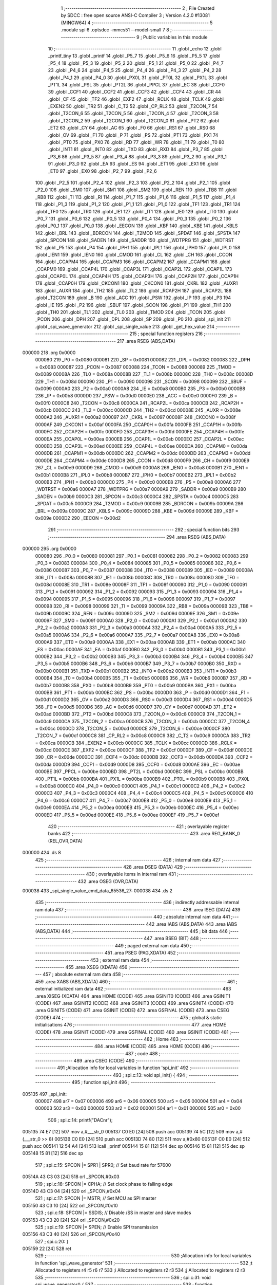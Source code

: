                                       1 ;--------------------------------------------------------
                                      2 ; File Created by SDCC : free open source ANSI-C Compiler
                                      3 ; Version 4.2.0 #13081 (MINGW64)
                                      4 ;--------------------------------------------------------
                                      5 	.module spi
                                      6 	.optsdcc -mmcs51 --model-small
                                      7 	
                                      8 ;--------------------------------------------------------
                                      9 ; Public variables in this module
                                     10 ;--------------------------------------------------------
                                     11 	.globl _echo
                                     12 	.globl _printf_tiny
                                     13 	.globl _printf
                                     14 	.globl _P5_7
                                     15 	.globl _P5_6
                                     16 	.globl _P5_5
                                     17 	.globl _P5_4
                                     18 	.globl _P5_3
                                     19 	.globl _P5_2
                                     20 	.globl _P5_1
                                     21 	.globl _P5_0
                                     22 	.globl _P4_7
                                     23 	.globl _P4_6
                                     24 	.globl _P4_5
                                     25 	.globl _P4_4
                                     26 	.globl _P4_3
                                     27 	.globl _P4_2
                                     28 	.globl _P4_1
                                     29 	.globl _P4_0
                                     30 	.globl _PX0L
                                     31 	.globl _PT0L
                                     32 	.globl _PX1L
                                     33 	.globl _PT1L
                                     34 	.globl _PSL
                                     35 	.globl _PT2L
                                     36 	.globl _PPCL
                                     37 	.globl _EC
                                     38 	.globl _CCF0
                                     39 	.globl _CCF1
                                     40 	.globl _CCF2
                                     41 	.globl _CCF3
                                     42 	.globl _CCF4
                                     43 	.globl _CR
                                     44 	.globl _CF
                                     45 	.globl _TF2
                                     46 	.globl _EXF2
                                     47 	.globl _RCLK
                                     48 	.globl _TCLK
                                     49 	.globl _EXEN2
                                     50 	.globl _TR2
                                     51 	.globl _C_T2
                                     52 	.globl _CP_RL2
                                     53 	.globl _T2CON_7
                                     54 	.globl _T2CON_6
                                     55 	.globl _T2CON_5
                                     56 	.globl _T2CON_4
                                     57 	.globl _T2CON_3
                                     58 	.globl _T2CON_2
                                     59 	.globl _T2CON_1
                                     60 	.globl _T2CON_0
                                     61 	.globl _PT2
                                     62 	.globl _ET2
                                     63 	.globl _CY
                                     64 	.globl _AC
                                     65 	.globl _F0
                                     66 	.globl _RS1
                                     67 	.globl _RS0
                                     68 	.globl _OV
                                     69 	.globl _F1
                                     70 	.globl _P
                                     71 	.globl _PS
                                     72 	.globl _PT1
                                     73 	.globl _PX1
                                     74 	.globl _PT0
                                     75 	.globl _PX0
                                     76 	.globl _RD
                                     77 	.globl _WR
                                     78 	.globl _T1
                                     79 	.globl _T0
                                     80 	.globl _INT1
                                     81 	.globl _INT0
                                     82 	.globl _TXD
                                     83 	.globl _RXD
                                     84 	.globl _P3_7
                                     85 	.globl _P3_6
                                     86 	.globl _P3_5
                                     87 	.globl _P3_4
                                     88 	.globl _P3_3
                                     89 	.globl _P3_2
                                     90 	.globl _P3_1
                                     91 	.globl _P3_0
                                     92 	.globl _EA
                                     93 	.globl _ES
                                     94 	.globl _ET1
                                     95 	.globl _EX1
                                     96 	.globl _ET0
                                     97 	.globl _EX0
                                     98 	.globl _P2_7
                                     99 	.globl _P2_6
                                    100 	.globl _P2_5
                                    101 	.globl _P2_4
                                    102 	.globl _P2_3
                                    103 	.globl _P2_2
                                    104 	.globl _P2_1
                                    105 	.globl _P2_0
                                    106 	.globl _SM0
                                    107 	.globl _SM1
                                    108 	.globl _SM2
                                    109 	.globl _REN
                                    110 	.globl _TB8
                                    111 	.globl _RB8
                                    112 	.globl _TI
                                    113 	.globl _RI
                                    114 	.globl _P1_7
                                    115 	.globl _P1_6
                                    116 	.globl _P1_5
                                    117 	.globl _P1_4
                                    118 	.globl _P1_3
                                    119 	.globl _P1_2
                                    120 	.globl _P1_1
                                    121 	.globl _P1_0
                                    122 	.globl _TF1
                                    123 	.globl _TR1
                                    124 	.globl _TF0
                                    125 	.globl _TR0
                                    126 	.globl _IE1
                                    127 	.globl _IT1
                                    128 	.globl _IE0
                                    129 	.globl _IT0
                                    130 	.globl _P0_7
                                    131 	.globl _P0_6
                                    132 	.globl _P0_5
                                    133 	.globl _P0_4
                                    134 	.globl _P0_3
                                    135 	.globl _P0_2
                                    136 	.globl _P0_1
                                    137 	.globl _P0_0
                                    138 	.globl _EECON
                                    139 	.globl _KBF
                                    140 	.globl _KBE
                                    141 	.globl _KBLS
                                    142 	.globl _BRL
                                    143 	.globl _BDRCON
                                    144 	.globl _T2MOD
                                    145 	.globl _SPDAT
                                    146 	.globl _SPSTA
                                    147 	.globl _SPCON
                                    148 	.globl _SADEN
                                    149 	.globl _SADDR
                                    150 	.globl _WDTPRG
                                    151 	.globl _WDTRST
                                    152 	.globl _P5
                                    153 	.globl _P4
                                    154 	.globl _IPH1
                                    155 	.globl _IPL1
                                    156 	.globl _IPH0
                                    157 	.globl _IPL0
                                    158 	.globl _IEN1
                                    159 	.globl _IEN0
                                    160 	.globl _CMOD
                                    161 	.globl _CL
                                    162 	.globl _CH
                                    163 	.globl _CCON
                                    164 	.globl _CCAPM4
                                    165 	.globl _CCAPM3
                                    166 	.globl _CCAPM2
                                    167 	.globl _CCAPM1
                                    168 	.globl _CCAPM0
                                    169 	.globl _CCAP4L
                                    170 	.globl _CCAP3L
                                    171 	.globl _CCAP2L
                                    172 	.globl _CCAP1L
                                    173 	.globl _CCAP0L
                                    174 	.globl _CCAP4H
                                    175 	.globl _CCAP3H
                                    176 	.globl _CCAP2H
                                    177 	.globl _CCAP1H
                                    178 	.globl _CCAP0H
                                    179 	.globl _CKCON1
                                    180 	.globl _CKCON0
                                    181 	.globl _CKRL
                                    182 	.globl _AUXR1
                                    183 	.globl _AUXR
                                    184 	.globl _TH2
                                    185 	.globl _TL2
                                    186 	.globl _RCAP2H
                                    187 	.globl _RCAP2L
                                    188 	.globl _T2CON
                                    189 	.globl _B
                                    190 	.globl _ACC
                                    191 	.globl _PSW
                                    192 	.globl _IP
                                    193 	.globl _P3
                                    194 	.globl _IE
                                    195 	.globl _P2
                                    196 	.globl _SBUF
                                    197 	.globl _SCON
                                    198 	.globl _P1
                                    199 	.globl _TH1
                                    200 	.globl _TH0
                                    201 	.globl _TL1
                                    202 	.globl _TL0
                                    203 	.globl _TMOD
                                    204 	.globl _TCON
                                    205 	.globl _PCON
                                    206 	.globl _DPH
                                    207 	.globl _DPL
                                    208 	.globl _SP
                                    209 	.globl _P0
                                    210 	.globl _spi_init
                                    211 	.globl _spi_wave_generator
                                    212 	.globl _spi_single_value
                                    213 	.globl _get_hex_value
                                    214 ;--------------------------------------------------------
                                    215 ; special function registers
                                    216 ;--------------------------------------------------------
                                    217 	.area RSEG    (ABS,DATA)
      000000                        218 	.org 0x0000
                           000080   219 _P0	=	0x0080
                           000081   220 _SP	=	0x0081
                           000082   221 _DPL	=	0x0082
                           000083   222 _DPH	=	0x0083
                           000087   223 _PCON	=	0x0087
                           000088   224 _TCON	=	0x0088
                           000089   225 _TMOD	=	0x0089
                           00008A   226 _TL0	=	0x008a
                           00008B   227 _TL1	=	0x008b
                           00008C   228 _TH0	=	0x008c
                           00008D   229 _TH1	=	0x008d
                           000090   230 _P1	=	0x0090
                           000098   231 _SCON	=	0x0098
                           000099   232 _SBUF	=	0x0099
                           0000A0   233 _P2	=	0x00a0
                           0000A8   234 _IE	=	0x00a8
                           0000B0   235 _P3	=	0x00b0
                           0000B8   236 _IP	=	0x00b8
                           0000D0   237 _PSW	=	0x00d0
                           0000E0   238 _ACC	=	0x00e0
                           0000F0   239 _B	=	0x00f0
                           0000C8   240 _T2CON	=	0x00c8
                           0000CA   241 _RCAP2L	=	0x00ca
                           0000CB   242 _RCAP2H	=	0x00cb
                           0000CC   243 _TL2	=	0x00cc
                           0000CD   244 _TH2	=	0x00cd
                           00008E   245 _AUXR	=	0x008e
                           0000A2   246 _AUXR1	=	0x00a2
                           000097   247 _CKRL	=	0x0097
                           00008F   248 _CKCON0	=	0x008f
                           0000AF   249 _CKCON1	=	0x00af
                           0000FA   250 _CCAP0H	=	0x00fa
                           0000FB   251 _CCAP1H	=	0x00fb
                           0000FC   252 _CCAP2H	=	0x00fc
                           0000FD   253 _CCAP3H	=	0x00fd
                           0000FE   254 _CCAP4H	=	0x00fe
                           0000EA   255 _CCAP0L	=	0x00ea
                           0000EB   256 _CCAP1L	=	0x00eb
                           0000EC   257 _CCAP2L	=	0x00ec
                           0000ED   258 _CCAP3L	=	0x00ed
                           0000EE   259 _CCAP4L	=	0x00ee
                           0000DA   260 _CCAPM0	=	0x00da
                           0000DB   261 _CCAPM1	=	0x00db
                           0000DC   262 _CCAPM2	=	0x00dc
                           0000DD   263 _CCAPM3	=	0x00dd
                           0000DE   264 _CCAPM4	=	0x00de
                           0000D8   265 _CCON	=	0x00d8
                           0000F9   266 _CH	=	0x00f9
                           0000E9   267 _CL	=	0x00e9
                           0000D9   268 _CMOD	=	0x00d9
                           0000A8   269 _IEN0	=	0x00a8
                           0000B1   270 _IEN1	=	0x00b1
                           0000B8   271 _IPL0	=	0x00b8
                           0000B7   272 _IPH0	=	0x00b7
                           0000B2   273 _IPL1	=	0x00b2
                           0000B3   274 _IPH1	=	0x00b3
                           0000C0   275 _P4	=	0x00c0
                           0000E8   276 _P5	=	0x00e8
                           0000A6   277 _WDTRST	=	0x00a6
                           0000A7   278 _WDTPRG	=	0x00a7
                           0000A9   279 _SADDR	=	0x00a9
                           0000B9   280 _SADEN	=	0x00b9
                           0000C3   281 _SPCON	=	0x00c3
                           0000C4   282 _SPSTA	=	0x00c4
                           0000C5   283 _SPDAT	=	0x00c5
                           0000C9   284 _T2MOD	=	0x00c9
                           00009B   285 _BDRCON	=	0x009b
                           00009A   286 _BRL	=	0x009a
                           00009C   287 _KBLS	=	0x009c
                           00009D   288 _KBE	=	0x009d
                           00009E   289 _KBF	=	0x009e
                           0000D2   290 _EECON	=	0x00d2
                                    291 ;--------------------------------------------------------
                                    292 ; special function bits
                                    293 ;--------------------------------------------------------
                                    294 	.area RSEG    (ABS,DATA)
      000000                        295 	.org 0x0000
                           000080   296 _P0_0	=	0x0080
                           000081   297 _P0_1	=	0x0081
                           000082   298 _P0_2	=	0x0082
                           000083   299 _P0_3	=	0x0083
                           000084   300 _P0_4	=	0x0084
                           000085   301 _P0_5	=	0x0085
                           000086   302 _P0_6	=	0x0086
                           000087   303 _P0_7	=	0x0087
                           000088   304 _IT0	=	0x0088
                           000089   305 _IE0	=	0x0089
                           00008A   306 _IT1	=	0x008a
                           00008B   307 _IE1	=	0x008b
                           00008C   308 _TR0	=	0x008c
                           00008D   309 _TF0	=	0x008d
                           00008E   310 _TR1	=	0x008e
                           00008F   311 _TF1	=	0x008f
                           000090   312 _P1_0	=	0x0090
                           000091   313 _P1_1	=	0x0091
                           000092   314 _P1_2	=	0x0092
                           000093   315 _P1_3	=	0x0093
                           000094   316 _P1_4	=	0x0094
                           000095   317 _P1_5	=	0x0095
                           000096   318 _P1_6	=	0x0096
                           000097   319 _P1_7	=	0x0097
                           000098   320 _RI	=	0x0098
                           000099   321 _TI	=	0x0099
                           00009A   322 _RB8	=	0x009a
                           00009B   323 _TB8	=	0x009b
                           00009C   324 _REN	=	0x009c
                           00009D   325 _SM2	=	0x009d
                           00009E   326 _SM1	=	0x009e
                           00009F   327 _SM0	=	0x009f
                           0000A0   328 _P2_0	=	0x00a0
                           0000A1   329 _P2_1	=	0x00a1
                           0000A2   330 _P2_2	=	0x00a2
                           0000A3   331 _P2_3	=	0x00a3
                           0000A4   332 _P2_4	=	0x00a4
                           0000A5   333 _P2_5	=	0x00a5
                           0000A6   334 _P2_6	=	0x00a6
                           0000A7   335 _P2_7	=	0x00a7
                           0000A8   336 _EX0	=	0x00a8
                           0000A9   337 _ET0	=	0x00a9
                           0000AA   338 _EX1	=	0x00aa
                           0000AB   339 _ET1	=	0x00ab
                           0000AC   340 _ES	=	0x00ac
                           0000AF   341 _EA	=	0x00af
                           0000B0   342 _P3_0	=	0x00b0
                           0000B1   343 _P3_1	=	0x00b1
                           0000B2   344 _P3_2	=	0x00b2
                           0000B3   345 _P3_3	=	0x00b3
                           0000B4   346 _P3_4	=	0x00b4
                           0000B5   347 _P3_5	=	0x00b5
                           0000B6   348 _P3_6	=	0x00b6
                           0000B7   349 _P3_7	=	0x00b7
                           0000B0   350 _RXD	=	0x00b0
                           0000B1   351 _TXD	=	0x00b1
                           0000B2   352 _INT0	=	0x00b2
                           0000B3   353 _INT1	=	0x00b3
                           0000B4   354 _T0	=	0x00b4
                           0000B5   355 _T1	=	0x00b5
                           0000B6   356 _WR	=	0x00b6
                           0000B7   357 _RD	=	0x00b7
                           0000B8   358 _PX0	=	0x00b8
                           0000B9   359 _PT0	=	0x00b9
                           0000BA   360 _PX1	=	0x00ba
                           0000BB   361 _PT1	=	0x00bb
                           0000BC   362 _PS	=	0x00bc
                           0000D0   363 _P	=	0x00d0
                           0000D1   364 _F1	=	0x00d1
                           0000D2   365 _OV	=	0x00d2
                           0000D3   366 _RS0	=	0x00d3
                           0000D4   367 _RS1	=	0x00d4
                           0000D5   368 _F0	=	0x00d5
                           0000D6   369 _AC	=	0x00d6
                           0000D7   370 _CY	=	0x00d7
                           0000AD   371 _ET2	=	0x00ad
                           0000BD   372 _PT2	=	0x00bd
                           0000C8   373 _T2CON_0	=	0x00c8
                           0000C9   374 _T2CON_1	=	0x00c9
                           0000CA   375 _T2CON_2	=	0x00ca
                           0000CB   376 _T2CON_3	=	0x00cb
                           0000CC   377 _T2CON_4	=	0x00cc
                           0000CD   378 _T2CON_5	=	0x00cd
                           0000CE   379 _T2CON_6	=	0x00ce
                           0000CF   380 _T2CON_7	=	0x00cf
                           0000C8   381 _CP_RL2	=	0x00c8
                           0000C9   382 _C_T2	=	0x00c9
                           0000CA   383 _TR2	=	0x00ca
                           0000CB   384 _EXEN2	=	0x00cb
                           0000CC   385 _TCLK	=	0x00cc
                           0000CD   386 _RCLK	=	0x00cd
                           0000CE   387 _EXF2	=	0x00ce
                           0000CF   388 _TF2	=	0x00cf
                           0000DF   389 _CF	=	0x00df
                           0000DE   390 _CR	=	0x00de
                           0000DC   391 _CCF4	=	0x00dc
                           0000DB   392 _CCF3	=	0x00db
                           0000DA   393 _CCF2	=	0x00da
                           0000D9   394 _CCF1	=	0x00d9
                           0000D8   395 _CCF0	=	0x00d8
                           0000AE   396 _EC	=	0x00ae
                           0000BE   397 _PPCL	=	0x00be
                           0000BD   398 _PT2L	=	0x00bd
                           0000BC   399 _PSL	=	0x00bc
                           0000BB   400 _PT1L	=	0x00bb
                           0000BA   401 _PX1L	=	0x00ba
                           0000B9   402 _PT0L	=	0x00b9
                           0000B8   403 _PX0L	=	0x00b8
                           0000C0   404 _P4_0	=	0x00c0
                           0000C1   405 _P4_1	=	0x00c1
                           0000C2   406 _P4_2	=	0x00c2
                           0000C3   407 _P4_3	=	0x00c3
                           0000C4   408 _P4_4	=	0x00c4
                           0000C5   409 _P4_5	=	0x00c5
                           0000C6   410 _P4_6	=	0x00c6
                           0000C7   411 _P4_7	=	0x00c7
                           0000E8   412 _P5_0	=	0x00e8
                           0000E9   413 _P5_1	=	0x00e9
                           0000EA   414 _P5_2	=	0x00ea
                           0000EB   415 _P5_3	=	0x00eb
                           0000EC   416 _P5_4	=	0x00ec
                           0000ED   417 _P5_5	=	0x00ed
                           0000EE   418 _P5_6	=	0x00ee
                           0000EF   419 _P5_7	=	0x00ef
                                    420 ;--------------------------------------------------------
                                    421 ; overlayable register banks
                                    422 ;--------------------------------------------------------
                                    423 	.area REG_BANK_0	(REL,OVR,DATA)
      000000                        424 	.ds 8
                                    425 ;--------------------------------------------------------
                                    426 ; internal ram data
                                    427 ;--------------------------------------------------------
                                    428 	.area DSEG    (DATA)
                                    429 ;--------------------------------------------------------
                                    430 ; overlayable items in internal ram
                                    431 ;--------------------------------------------------------
                                    432 	.area	OSEG    (OVR,DATA)
      000038                        433 _spi_single_value_cmd_data_65536_27:
      000038                        434 	.ds 2
                                    435 ;--------------------------------------------------------
                                    436 ; indirectly addressable internal ram data
                                    437 ;--------------------------------------------------------
                                    438 	.area ISEG    (DATA)
                                    439 ;--------------------------------------------------------
                                    440 ; absolute internal ram data
                                    441 ;--------------------------------------------------------
                                    442 	.area IABS    (ABS,DATA)
                                    443 	.area IABS    (ABS,DATA)
                                    444 ;--------------------------------------------------------
                                    445 ; bit data
                                    446 ;--------------------------------------------------------
                                    447 	.area BSEG    (BIT)
                                    448 ;--------------------------------------------------------
                                    449 ; paged external ram data
                                    450 ;--------------------------------------------------------
                                    451 	.area PSEG    (PAG,XDATA)
                                    452 ;--------------------------------------------------------
                                    453 ; external ram data
                                    454 ;--------------------------------------------------------
                                    455 	.area XSEG    (XDATA)
                                    456 ;--------------------------------------------------------
                                    457 ; absolute external ram data
                                    458 ;--------------------------------------------------------
                                    459 	.area XABS    (ABS,XDATA)
                                    460 ;--------------------------------------------------------
                                    461 ; external initialized ram data
                                    462 ;--------------------------------------------------------
                                    463 	.area XISEG   (XDATA)
                                    464 	.area HOME    (CODE)
                                    465 	.area GSINIT0 (CODE)
                                    466 	.area GSINIT1 (CODE)
                                    467 	.area GSINIT2 (CODE)
                                    468 	.area GSINIT3 (CODE)
                                    469 	.area GSINIT4 (CODE)
                                    470 	.area GSINIT5 (CODE)
                                    471 	.area GSINIT  (CODE)
                                    472 	.area GSFINAL (CODE)
                                    473 	.area CSEG    (CODE)
                                    474 ;--------------------------------------------------------
                                    475 ; global & static initialisations
                                    476 ;--------------------------------------------------------
                                    477 	.area HOME    (CODE)
                                    478 	.area GSINIT  (CODE)
                                    479 	.area GSFINAL (CODE)
                                    480 	.area GSINIT  (CODE)
                                    481 ;--------------------------------------------------------
                                    482 ; Home
                                    483 ;--------------------------------------------------------
                                    484 	.area HOME    (CODE)
                                    485 	.area HOME    (CODE)
                                    486 ;--------------------------------------------------------
                                    487 ; code
                                    488 ;--------------------------------------------------------
                                    489 	.area CSEG    (CODE)
                                    490 ;------------------------------------------------------------
                                    491 ;Allocation info for local variables in function 'spi_init'
                                    492 ;------------------------------------------------------------
                                    493 ;	spi.c:13: void spi_init() {
                                    494 ;	-----------------------------------------
                                    495 ;	 function spi_init
                                    496 ;	-----------------------------------------
      005135                        497 _spi_init:
                           000007   498 	ar7 = 0x07
                           000006   499 	ar6 = 0x06
                           000005   500 	ar5 = 0x05
                           000004   501 	ar4 = 0x04
                           000003   502 	ar3 = 0x03
                           000002   503 	ar2 = 0x02
                           000001   504 	ar1 = 0x01
                           000000   505 	ar0 = 0x00
                                    506 ;	spi.c:14: printf("DAC\n\r");
      005135 74 E7            [12]  507 	mov	a,#___str_0
      005137 C0 E0            [24]  508 	push	acc
      005139 74 5C            [12]  509 	mov	a,#(___str_0 >> 8)
      00513B C0 E0            [24]  510 	push	acc
      00513D 74 80            [12]  511 	mov	a,#0x80
      00513F C0 E0            [24]  512 	push	acc
      005141 12 54 A4         [24]  513 	lcall	_printf
      005144 15 81            [12]  514 	dec	sp
      005146 15 81            [12]  515 	dec	sp
      005148 15 81            [12]  516 	dec	sp
                                    517 ;	spi.c:15: SPCON |= SPR1 | SPR0; // Set baud rate for 57600
      00514A 43 C3 03         [24]  518 	orl	_SPCON,#0x03
                                    519 ;	spi.c:16: SPCON |= CPHA;               // Set clock phase to falling edge
      00514D 43 C3 04         [24]  520 	orl	_SPCON,#0x04
                                    521 ;	spi.c:17: SPCON |= MSTR;               // Set MCU as SPI master
      005150 43 C3 10         [24]  522 	orl	_SPCON,#0x10
                                    523 ;	spi.c:18: SPCON |= SSDIS;              // Disable /SS in master and slave modes
      005153 43 C3 20         [24]  524 	orl	_SPCON,#0x20
                                    525 ;	spi.c:19: SPCON |= SPEN;               // Enable SPI transmission
      005156 43 C3 40         [24]  526 	orl	_SPCON,#0x40
                                    527 ;	spi.c:20: }
      005159 22               [24]  528 	ret
                                    529 ;------------------------------------------------------------
                                    530 ;Allocation info for local variables in function 'spi_wave_generator'
                                    531 ;------------------------------------------------------------
                                    532 ;t                         Allocated to registers r4 r5 r6 r7 
                                    533 ;i                         Allocated to registers r2 r3 
                                    534 ;j                         Allocated to registers r2 r3 
                                    535 ;------------------------------------------------------------
                                    536 ;	spi.c:31: void spi_wave_generator() {
                                    537 ;	-----------------------------------------
                                    538 ;	 function spi_wave_generator
                                    539 ;	-----------------------------------------
      00515A                        540 _spi_wave_generator:
                                    541 ;	spi.c:33: while (t) {
      00515A 7C E8            [12]  542 	mov	r4,#0xe8
      00515C 7D 03            [12]  543 	mov	r5,#0x03
      00515E 7E 00            [12]  544 	mov	r6,#0x00
      005160 7F 00            [12]  545 	mov	r7,#0x00
      005162                        546 00103$:
      005162 EC               [12]  547 	mov	a,r4
      005163 4D               [12]  548 	orl	a,r5
      005164 4E               [12]  549 	orl	a,r6
      005165 4F               [12]  550 	orl	a,r7
      005166 60 73            [24]  551 	jz	00112$
                                    552 ;	spi.c:35: for (uint16_t i = 0; i <= 255; i++) {
      005168 7A 00            [12]  553 	mov	r2,#0x00
      00516A 7B 00            [12]  554 	mov	r3,#0x00
      00516C                        555 00107$:
      00516C 8A 00            [24]  556 	mov	ar0,r2
      00516E 8B 01            [24]  557 	mov	ar1,r3
      005170 C3               [12]  558 	clr	c
      005171 74 FF            [12]  559 	mov	a,#0xff
      005173 98               [12]  560 	subb	a,r0
      005174 E4               [12]  561 	clr	a
      005175 99               [12]  562 	subb	a,r1
      005176 40 24            [24]  563 	jc	00101$
                                    564 ;	spi.c:36: spi_single_value(i);
      005178 8A 82            [24]  565 	mov	dpl,r2
      00517A C0 07            [24]  566 	push	ar7
      00517C C0 06            [24]  567 	push	ar6
      00517E C0 05            [24]  568 	push	ar5
      005180 C0 04            [24]  569 	push	ar4
      005182 C0 03            [24]  570 	push	ar3
      005184 C0 02            [24]  571 	push	ar2
      005186 12 51 DC         [24]  572 	lcall	_spi_single_value
      005189 D0 02            [24]  573 	pop	ar2
      00518B D0 03            [24]  574 	pop	ar3
      00518D D0 04            [24]  575 	pop	ar4
      00518F D0 05            [24]  576 	pop	ar5
      005191 D0 06            [24]  577 	pop	ar6
      005193 D0 07            [24]  578 	pop	ar7
                                    579 ;	spi.c:35: for (uint16_t i = 0; i <= 255; i++) {
      005195 0A               [12]  580 	inc	r2
      005196 BA 00 D3         [24]  581 	cjne	r2,#0x00,00107$
      005199 0B               [12]  582 	inc	r3
      00519A 80 D0            [24]  583 	sjmp	00107$
      00519C                        584 00101$:
                                    585 ;	spi.c:40: for (int16_t j = 255; j >= 0 ; j--) {
      00519C 7A FF            [12]  586 	mov	r2,#0xff
      00519E 7B 00            [12]  587 	mov	r3,#0x00
      0051A0                        588 00110$:
      0051A0 8A 00            [24]  589 	mov	ar0,r2
      0051A2 8B 01            [24]  590 	mov	ar1,r3
      0051A4 E9               [12]  591 	mov	a,r1
      0051A5 20 E7 24         [24]  592 	jb	acc.7,00102$
                                    593 ;	spi.c:41: spi_single_value(j);
      0051A8 8A 82            [24]  594 	mov	dpl,r2
      0051AA C0 07            [24]  595 	push	ar7
      0051AC C0 06            [24]  596 	push	ar6
      0051AE C0 05            [24]  597 	push	ar5
      0051B0 C0 04            [24]  598 	push	ar4
      0051B2 C0 03            [24]  599 	push	ar3
      0051B4 C0 02            [24]  600 	push	ar2
      0051B6 12 51 DC         [24]  601 	lcall	_spi_single_value
      0051B9 D0 02            [24]  602 	pop	ar2
      0051BB D0 03            [24]  603 	pop	ar3
      0051BD D0 04            [24]  604 	pop	ar4
      0051BF D0 05            [24]  605 	pop	ar5
      0051C1 D0 06            [24]  606 	pop	ar6
      0051C3 D0 07            [24]  607 	pop	ar7
                                    608 ;	spi.c:40: for (int16_t j = 255; j >= 0 ; j--) {
      0051C5 1A               [12]  609 	dec	r2
      0051C6 BA FF 01         [24]  610 	cjne	r2,#0xff,00145$
      0051C9 1B               [12]  611 	dec	r3
      0051CA                        612 00145$:
      0051CA 80 D4            [24]  613 	sjmp	00110$
      0051CC                        614 00102$:
                                    615 ;	spi.c:43: t--; // Decrement the repetition counter
      0051CC 1C               [12]  616 	dec	r4
      0051CD BC FF 09         [24]  617 	cjne	r4,#0xff,00146$
      0051D0 1D               [12]  618 	dec	r5
      0051D1 BD FF 05         [24]  619 	cjne	r5,#0xff,00146$
      0051D4 1E               [12]  620 	dec	r6
      0051D5 BE FF 01         [24]  621 	cjne	r6,#0xff,00146$
      0051D8 1F               [12]  622 	dec	r7
      0051D9                        623 00146$:
      0051D9 80 87            [24]  624 	sjmp	00103$
      0051DB                        625 00112$:
                                    626 ;	spi.c:45: }
      0051DB 22               [24]  627 	ret
                                    628 ;------------------------------------------------------------
                                    629 ;Allocation info for local variables in function 'spi_single_value'
                                    630 ;------------------------------------------------------------
                                    631 ;level                     Allocated to registers r7 
                                    632 ;cmd_data                  Allocated with name '_spi_single_value_cmd_data_65536_27'
                                    633 ;c                         Allocated to registers 
                                    634 ;------------------------------------------------------------
                                    635 ;	spi.c:56: void spi_single_value(uint8_t level) {
                                    636 ;	-----------------------------------------
                                    637 ;	 function spi_single_value
                                    638 ;	-----------------------------------------
      0051DC                        639 _spi_single_value:
      0051DC AF 82            [24]  640 	mov	r7,dpl
                                    641 ;	spi.c:57: uint16_t cmd_data =  level;
      0051DE 7E 00            [12]  642 	mov	r6,#0x00
      0051E0 8F 38            [24]  643 	mov	_spi_single_value_cmd_data_65536_27,r7
                                    644 ;	spi.c:58: cmd_data = (cmd_data << 4) | 0x1000;
      0051E2 EE               [12]  645 	mov	a,r6
      0051E3 F5 39            [12]  646 	mov	(_spi_single_value_cmd_data_65536_27 + 1),a
      0051E5 C4               [12]  647 	swap	a
      0051E6 54 F0            [12]  648 	anl	a,#0xf0
      0051E8 CF               [12]  649 	xch	a,r7
      0051E9 C4               [12]  650 	swap	a
      0051EA CF               [12]  651 	xch	a,r7
      0051EB 6F               [12]  652 	xrl	a,r7
      0051EC CF               [12]  653 	xch	a,r7
      0051ED 54 F0            [12]  654 	anl	a,#0xf0
      0051EF CF               [12]  655 	xch	a,r7
      0051F0 6F               [12]  656 	xrl	a,r7
      0051F1 FE               [12]  657 	mov	r6,a
      0051F2 43 06 10         [24]  658 	orl	ar6,#0x10
      0051F5 8F 38            [24]  659 	mov	_spi_single_value_cmd_data_65536_27,r7
      0051F7 8E 39            [24]  660 	mov	(_spi_single_value_cmd_data_65536_27 + 1),r6
                                    661 ;	spi.c:59: uint8_t * c = &cmd_data;
                                    662 ;	spi.c:60: CS = 0;          // Select the SPI device (assert CS low)
                                    663 ;	assignBit
      0051F9 C2 94            [12]  664 	clr	_P1_4
                                    665 ;	spi.c:61: SPDAT = c[1];    // Send Instruction to SPI
      0051FB 90 00 39         [24]  666 	mov	dptr,#(_spi_single_value_cmd_data_65536_27 + 0x0001)
      0051FE 75 F0 40         [24]  667 	mov	b,#0x40
      005201 12 5B E8         [24]  668 	lcall	__gptrget
      005204 F5 C5            [12]  669 	mov	_SPDAT,a
                                    670 ;	spi.c:62: while (!(SPSTA & SPIF)) ; // Wait for SPI transmission to complete
      005206                        671 00101$:
      005206 E5 C4            [12]  672 	mov	a,_SPSTA
      005208 30 E7 FB         [24]  673 	jnb	acc.7,00101$
                                    674 ;	spi.c:63: SPDAT = c[0];    // Send data to SPI
      00520B 85 38 C5         [24]  675 	mov	_SPDAT,_spi_single_value_cmd_data_65536_27
                                    676 ;	spi.c:64: while (!(SPSTA & SPIF)) ; // Wait for SPI transmission to complete
      00520E                        677 00104$:
      00520E E5 C4            [12]  678 	mov	a,_SPSTA
      005210 30 E7 FB         [24]  679 	jnb	acc.7,00104$
                                    680 ;	spi.c:65: CS = 1;          // Deselect the SPI device (assert CS high)
                                    681 ;	assignBit
      005213 D2 94            [12]  682 	setb	_P1_4
                                    683 ;	spi.c:66: }
      005215 22               [24]  684 	ret
                                    685 ;------------------------------------------------------------
                                    686 ;Allocation info for local variables in function 'get_hex_value'
                                    687 ;------------------------------------------------------------
                                    688 ;value                     Allocated to registers r7 
                                    689 ;i                         Allocated to registers r5 r6 
                                    690 ;char_received             Allocated to registers r3 
                                    691 ;------------------------------------------------------------
                                    692 ;	spi.c:73: uint8_t get_hex_value(){
                                    693 ;	-----------------------------------------
                                    694 ;	 function get_hex_value
                                    695 ;	-----------------------------------------
      005216                        696 _get_hex_value:
                                    697 ;	spi.c:74: uint8_t value = 0;
      005216 7F 00            [12]  698 	mov	r7,#0x00
                                    699 ;	spi.c:75: for(int i = 0; i < 2; i++){
      005218 7D 00            [12]  700 	mov	r5,#0x00
      00521A 7E 00            [12]  701 	mov	r6,#0x00
      00521C                        702 00125$:
      00521C C3               [12]  703 	clr	c
      00521D ED               [12]  704 	mov	a,r5
      00521E 94 02            [12]  705 	subb	a,#0x02
      005220 EE               [12]  706 	mov	a,r6
      005221 64 80            [12]  707 	xrl	a,#0x80
      005223 94 80            [12]  708 	subb	a,#0x80
      005225 40 03            [24]  709 	jc	00183$
      005227 02 52 DF         [24]  710 	ljmp	00123$
      00522A                        711 00183$:
                                    712 ;	spi.c:76: if(i == 0) printf_tiny("0x");
      00522A ED               [12]  713 	mov	a,r5
      00522B 4E               [12]  714 	orl	a,r6
      00522C 70 1B            [24]  715 	jnz	00102$
      00522E C0 07            [24]  716 	push	ar7
      005230 C0 06            [24]  717 	push	ar6
      005232 C0 05            [24]  718 	push	ar5
      005234 74 ED            [12]  719 	mov	a,#___str_1
      005236 C0 E0            [24]  720 	push	acc
      005238 74 5C            [12]  721 	mov	a,#(___str_1 >> 8)
      00523A C0 E0            [24]  722 	push	acc
      00523C 12 53 73         [24]  723 	lcall	_printf_tiny
      00523F 15 81            [12]  724 	dec	sp
      005241 15 81            [12]  725 	dec	sp
      005243 D0 05            [24]  726 	pop	ar5
      005245 D0 06            [24]  727 	pop	ar6
      005247 D0 07            [24]  728 	pop	ar7
      005249                        729 00102$:
                                    730 ;	spi.c:77: uint8_t char_received = echo(); // Read a character from UART
      005249 C0 07            [24]  731 	push	ar7
      00524B C0 06            [24]  732 	push	ar6
      00524D C0 05            [24]  733 	push	ar5
      00524F 12 53 5A         [24]  734 	lcall	_echo
      005252 AC 82            [24]  735 	mov	r4,dpl
      005254 D0 05            [24]  736 	pop	ar5
      005256 D0 06            [24]  737 	pop	ar6
      005258 D0 07            [24]  738 	pop	ar7
                                    739 ;	spi.c:78: if((char_received >= '0') && (char_received <= '9')){
      00525A BC 30 00         [24]  740 	cjne	r4,#0x30,00185$
      00525D                        741 00185$:
      00525D 40 0D            [24]  742 	jc	00116$
      00525F EC               [12]  743 	mov	a,r4
      005260 24 C6            [12]  744 	add	a,#0xff - 0x39
      005262 40 08            [24]  745 	jc	00116$
                                    746 ;	spi.c:79: char_received = char_received - '0'; // Convert ASCII character to its
      005264 8C 03            [24]  747 	mov	ar3,r4
      005266 EB               [12]  748 	mov	a,r3
      005267 24 D0            [12]  749 	add	a,#0xd0
      005269 FB               [12]  750 	mov	r3,a
      00526A 80 59            [24]  751 	sjmp	00117$
      00526C                        752 00116$:
                                    753 ;	spi.c:81: }else if((char_received >= 'A') && (char_received <= 'F')){
      00526C BC 41 00         [24]  754 	cjne	r4,#0x41,00188$
      00526F                        755 00188$:
      00526F 40 0D            [24]  756 	jc	00112$
      005271 EC               [12]  757 	mov	a,r4
      005272 24 B9            [12]  758 	add	a,#0xff - 0x46
      005274 40 08            [24]  759 	jc	00112$
                                    760 ;	spi.c:82: char_received = char_received - 'A' + 10; // Convert ASCII character to its
      005276 8C 02            [24]  761 	mov	ar2,r4
      005278 74 C9            [12]  762 	mov	a,#0xc9
      00527A 2A               [12]  763 	add	a,r2
      00527B FB               [12]  764 	mov	r3,a
      00527C 80 47            [24]  765 	sjmp	00117$
      00527E                        766 00112$:
                                    767 ;	spi.c:84: }else if((char_received >= 'a') && (char_received <= 'f')){
      00527E BC 61 00         [24]  768 	cjne	r4,#0x61,00191$
      005281                        769 00191$:
      005281 40 0D            [24]  770 	jc	00108$
      005283 EC               [12]  771 	mov	a,r4
      005284 24 99            [12]  772 	add	a,#0xff - 0x66
      005286 40 08            [24]  773 	jc	00108$
                                    774 ;	spi.c:85: char_received = char_received - 'a' + 10; // Convert ASCII character to its
      005288 8C 02            [24]  775 	mov	ar2,r4
      00528A 74 A9            [12]  776 	mov	a,#0xa9
      00528C 2A               [12]  777 	add	a,r2
      00528D FB               [12]  778 	mov	r3,a
      00528E 80 35            [24]  779 	sjmp	00117$
      005290                        780 00108$:
                                    781 ;	spi.c:87: }else if((char_received == '\n') || (char_received == '\r')){
      005290 BC 0A 02         [24]  782 	cjne	r4,#0x0a,00194$
      005293 80 03            [24]  783 	sjmp	00103$
      005295                        784 00194$:
      005295 BC 0D 16         [24]  785 	cjne	r4,#0x0d,00104$
      005298                        786 00103$:
                                    787 ;	spi.c:88: printf_tiny("\n\r");
      005298 C0 07            [24]  788 	push	ar7
      00529A 74 F0            [12]  789 	mov	a,#___str_2
      00529C C0 E0            [24]  790 	push	acc
      00529E 74 5C            [12]  791 	mov	a,#(___str_2 >> 8)
      0052A0 C0 E0            [24]  792 	push	acc
      0052A2 12 53 73         [24]  793 	lcall	_printf_tiny
      0052A5 15 81            [12]  794 	dec	sp
      0052A7 15 81            [12]  795 	dec	sp
      0052A9 D0 07            [24]  796 	pop	ar7
                                    797 ;	spi.c:89: return value;
      0052AB 8F 82            [24]  798 	mov	dpl,r7
      0052AD 22               [24]  799 	ret
      0052AE                        800 00104$:
                                    801 ;	spi.c:91: printf_tiny("-->Invalid input\n\r");
      0052AE 74 F3            [12]  802 	mov	a,#___str_3
      0052B0 C0 E0            [24]  803 	push	acc
      0052B2 74 5C            [12]  804 	mov	a,#(___str_3 >> 8)
      0052B4 C0 E0            [24]  805 	push	acc
      0052B6 12 53 73         [24]  806 	lcall	_printf_tiny
      0052B9 15 81            [12]  807 	dec	sp
      0052BB 15 81            [12]  808 	dec	sp
                                    809 ;	spi.c:92: i = -1;
      0052BD 7D FF            [12]  810 	mov	r5,#0xff
      0052BF 7E FF            [12]  811 	mov	r6,#0xff
                                    812 ;	spi.c:93: value = 0;
      0052C1 7F 00            [12]  813 	mov	r7,#0x00
                                    814 ;	spi.c:94: continue;
      0052C3 80 12            [24]  815 	sjmp	00122$
      0052C5                        816 00117$:
                                    817 ;	spi.c:96: if(i == 0){
      0052C5 ED               [12]  818 	mov	a,r5
      0052C6 4E               [12]  819 	orl	a,r6
      0052C7 70 05            [24]  820 	jnz	00120$
                                    821 ;	spi.c:97: value |= char_received;
      0052C9 EB               [12]  822 	mov	a,r3
      0052CA 42 07            [12]  823 	orl	ar7,a
      0052CC 80 09            [24]  824 	sjmp	00122$
      0052CE                        825 00120$:
                                    826 ;	spi.c:99: value = (value << 4) | char_received;
      0052CE 8F 04            [24]  827 	mov	ar4,r7
      0052D0 EC               [12]  828 	mov	a,r4
      0052D1 C4               [12]  829 	swap	a
      0052D2 54 F0            [12]  830 	anl	a,#0xf0
      0052D4 FC               [12]  831 	mov	r4,a
      0052D5 4B               [12]  832 	orl	a,r3
      0052D6 FF               [12]  833 	mov	r7,a
      0052D7                        834 00122$:
                                    835 ;	spi.c:75: for(int i = 0; i < 2; i++){
      0052D7 0D               [12]  836 	inc	r5
      0052D8 BD 00 01         [24]  837 	cjne	r5,#0x00,00198$
      0052DB 0E               [12]  838 	inc	r6
      0052DC                        839 00198$:
      0052DC 02 52 1C         [24]  840 	ljmp	00125$
      0052DF                        841 00123$:
                                    842 ;	spi.c:102: printf_tiny("\n\r");
      0052DF C0 07            [24]  843 	push	ar7
      0052E1 74 F0            [12]  844 	mov	a,#___str_2
      0052E3 C0 E0            [24]  845 	push	acc
      0052E5 74 5C            [12]  846 	mov	a,#(___str_2 >> 8)
      0052E7 C0 E0            [24]  847 	push	acc
      0052E9 12 53 73         [24]  848 	lcall	_printf_tiny
      0052EC 15 81            [12]  849 	dec	sp
      0052EE 15 81            [12]  850 	dec	sp
      0052F0 D0 07            [24]  851 	pop	ar7
                                    852 ;	spi.c:103: return value;
      0052F2 8F 82            [24]  853 	mov	dpl,r7
                                    854 ;	spi.c:104: }
      0052F4 22               [24]  855 	ret
                                    856 	.area CSEG    (CODE)
                                    857 	.area CONST   (CODE)
                                    858 	.area CONST   (CODE)
      005CE7                        859 ___str_0:
      005CE7 44 41 43               860 	.ascii "DAC"
      005CEA 0A                     861 	.db 0x0a
      005CEB 0D                     862 	.db 0x0d
      005CEC 00                     863 	.db 0x00
                                    864 	.area CSEG    (CODE)
                                    865 	.area CONST   (CODE)
      005CED                        866 ___str_1:
      005CED 30 78                  867 	.ascii "0x"
      005CEF 00                     868 	.db 0x00
                                    869 	.area CSEG    (CODE)
                                    870 	.area CONST   (CODE)
      005CF0                        871 ___str_2:
      005CF0 0A                     872 	.db 0x0a
      005CF1 0D                     873 	.db 0x0d
      005CF2 00                     874 	.db 0x00
                                    875 	.area CSEG    (CODE)
                                    876 	.area CONST   (CODE)
      005CF3                        877 ___str_3:
      005CF3 2D 2D 3E 49 6E 76 61   878 	.ascii "-->Invalid input"
             6C 69 64 20 69 6E 70
             75 74
      005D03 0A                     879 	.db 0x0a
      005D04 0D                     880 	.db 0x0d
      005D05 00                     881 	.db 0x00
                                    882 	.area CSEG    (CODE)
                                    883 	.area XINIT   (CODE)
                                    884 	.area CABS    (ABS,CODE)
